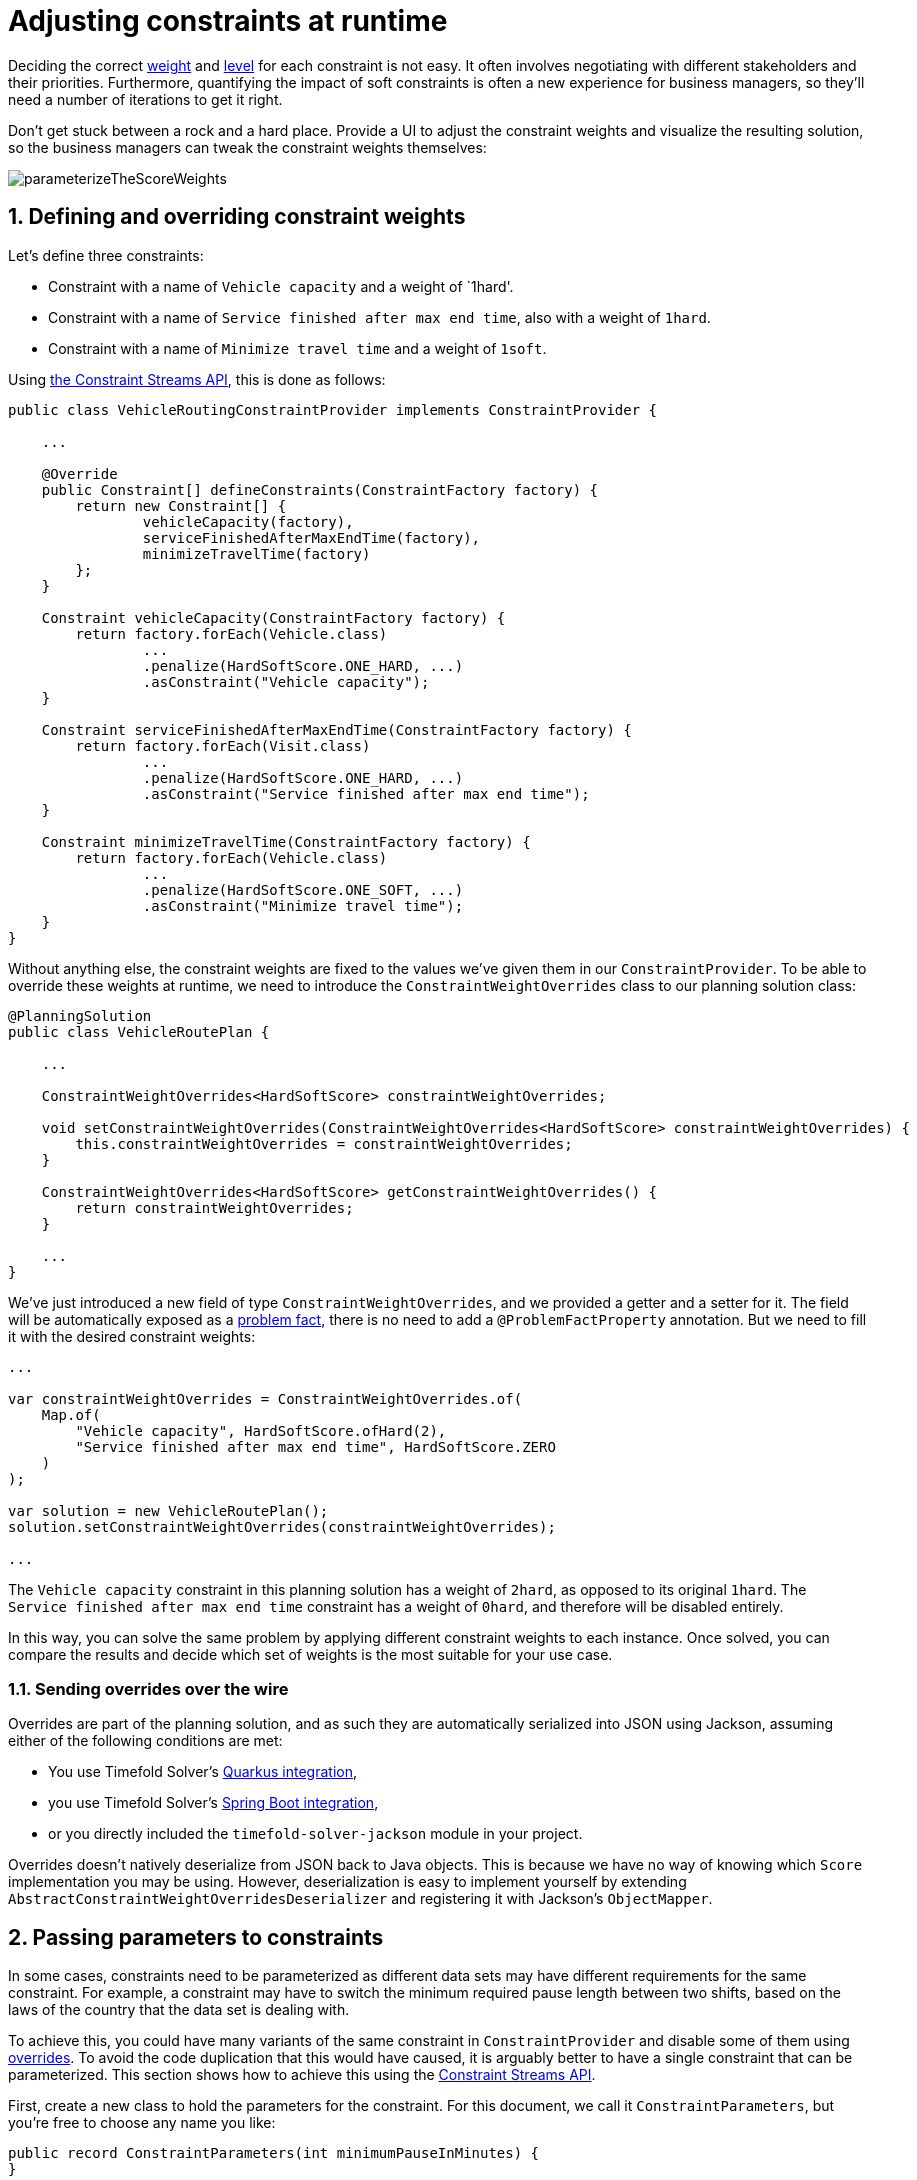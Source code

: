 [#constraintConfiguration]
= Adjusting constraints at runtime
:doctype: book
:sectnums:
:icons: font

Deciding the correct xref:constraints-and-score/overview.adoc#scoreConstraintWeight[weight] and
xref:constraints-and-score/overview.adoc#scoreLevel[level] for each constraint is not easy.
It often involves negotiating with different stakeholders and their priorities.
Furthermore, quantifying the impact of soft constraints is often a new experience for business managers,
so they'll need a number of iterations to get it right.

Don't get stuck between a rock and a hard place.
Provide a UI to adjust the constraint weights and visualize the resulting solution,
so the business managers can tweak the constraint weights themselves:

image::constraints-and-score/constraint-configuration/parameterizeTheScoreWeights.png[align="center"]

[#createAConstraintConfiguration]
[#definingAndOverridingConstraintWeights]
== Defining and overriding constraint weights

Let's define three constraints:

- Constraint with a name of `Vehicle capacity` and a weight of `1hard'.
- Constraint with a name of `Service finished after max end time`, also with a weight of `1hard`.
- Constraint with a name of `Minimize travel time` and a weight of `1soft`.

Using xref:constraints-and-score/score-calculation.adoc#constraintStreams[the Constraint Streams API],
this is done as follows:

[source,java,options="nowrap"]
----
public class VehicleRoutingConstraintProvider implements ConstraintProvider {

    ...

    @Override
    public Constraint[] defineConstraints(ConstraintFactory factory) {
        return new Constraint[] {
                vehicleCapacity(factory),
                serviceFinishedAfterMaxEndTime(factory),
                minimizeTravelTime(factory)
        };
    }

    Constraint vehicleCapacity(ConstraintFactory factory) {
        return factory.forEach(Vehicle.class)
                ...
                .penalize(HardSoftScore.ONE_HARD, ...)
                .asConstraint("Vehicle capacity");
    }

    Constraint serviceFinishedAfterMaxEndTime(ConstraintFactory factory) {
        return factory.forEach(Visit.class)
                ...
                .penalize(HardSoftScore.ONE_HARD, ...)
                .asConstraint("Service finished after max end time");
    }

    Constraint minimizeTravelTime(ConstraintFactory factory) {
        return factory.forEach(Vehicle.class)
                ...
                .penalize(HardSoftScore.ONE_SOFT, ...)
                .asConstraint("Minimize travel time");
    }
}
----

Without anything else, the constraint weights are fixed to the values we've given them in our `ConstraintProvider`.
To be able to override these weights at runtime, we need to introduce the `ConstraintWeightOverrides` class
to our planning solution class:

[source,java,options="nowrap"]
----
@PlanningSolution
public class VehicleRoutePlan {

    ...

    ConstraintWeightOverrides<HardSoftScore> constraintWeightOverrides;

    void setConstraintWeightOverrides(ConstraintWeightOverrides<HardSoftScore> constraintWeightOverrides) {
        this.constraintWeightOverrides = constraintWeightOverrides;
    }

    ConstraintWeightOverrides<HardSoftScore> getConstraintWeightOverrides() {
        return constraintWeightOverrides;
    }

    ...
}
----

We've just introduced a new field of type `ConstraintWeightOverrides`,
and we provided a getter and a setter for it.
The field will be automatically exposed as a xref:using-timefold-solver/modeling-planning-problems.adoc#problemFacts[problem fact],
there is no need to add a `@ProblemFactProperty` annotation.
But we need to fill it with the desired constraint weights:

[source,java,options="nowrap"]
----
...

var constraintWeightOverrides = ConstraintWeightOverrides.of(
    Map.of(
        "Vehicle capacity", HardSoftScore.ofHard(2),
        "Service finished after max end time", HardSoftScore.ZERO
    )
);

var solution = new VehicleRoutePlan();
solution.setConstraintWeightOverrides(constraintWeightOverrides);

...
----

The `Vehicle capacity` constraint in this planning solution has a weight of `2hard`,
as opposed to its original `1hard`.
The `Service finished after max end time` constraint has a weight of `0hard`,
and therefore will be disabled entirely.

In this way, you can solve the same problem
by applying different constraint weights to each instance.
Once solved, you can compare the results
and decide which set of weights is the most suitable for your use case.

[#constraintWeightOverridesSerialization]
=== Sending overrides over the wire

Overrides are part of the planning solution,
and as such they are automatically serialized into JSON using Jackson,
assuming either of the following conditions are met:

* You use Timefold Solver's xref:integration/integration.adoc#integrationWithQuarkus[Quarkus integration],
* you use Timefold Solver's xref:integration/integration.adoc#integrationWithSpringBoot[Spring Boot integration],
* or you directly included the `timefold-solver-jackson` module in your project.

Overrides doesn't natively deserialize from JSON back to Java objects.
This is because we have no way of knowing which `Score` implementation you may be using.
However, deserialization is easy to implement yourself by extending `AbstractConstraintWeightOverridesDeserializer`
and registering it with Jackson's `ObjectMapper`.


[#passingParametersToConstraints]
== Passing parameters to constraints

In some cases, constraints need to be parameterized
as different data sets may have different requirements for the same constraint.
For example, a constraint may have to switch the minimum required pause length between two shifts,
based on the laws of the country that the data set is dealing with.

To achieve this, you could have many variants of the same constraint in `ConstraintProvider`
and disable some of them using <<definingAndOverridingConstraintWeights,overrides>>.
To avoid the code duplication that this would have caused,
it is arguably better to have a single constraint that can be parameterized.
This section shows how to achieve this
using the xref:constraints-and-score/score-calculation.adoc#constraintStreams[Constraint Streams API].

First, create a new class to hold the parameters for the constraint.
For this document, we call it `ConstraintParameters`,
but you're free to choose any name you like:

[source,java,options="nowrap"]
----
public record ConstraintParameters(int minimumPauseInMinutes) {
}
----

Then, add a field of type `ConstraintParameters` to your planning solution
and annotate it with `@PlanningFactProperty`:

[source,java,options="nowrap"]
----
@PlanningSolution
public record MyPlanningSolution {

    ...

    @PlanningFactProperty
    ConstraintParameters constraintParameters;

    ...

}
----

This will expose the `ConstraintParameters` as a xref:using-timefold-solver/modeling-planning-problems.adoc#problemFacts[problem fact],
making it available to the constraints.
Finally, use the xref:constraints-and-score/score-calculation.adoc#constraintStreamsJoin[join building block]
to adjust the constraint implementation to use the parameters:

[source,java,options="nowrap"]
----
public class MyConstraintProvider implements ConstraintProvider {

    ...

    Constraint minimumPauseBetweenShifts(ConstraintFactory factory) {
        return factory.forEach(Shift.class)
                .join(ConstraintParameters.class)
                .penalize(HardSoftScore.ONE_HARD, (shift, parameters) -> {
                    var pauseInMinutes = shift.getPauseInMinutes();
                    return Math.max(0, pauseInMinutes - constraintParameters.minimumPauseInMinutes());
                })
                .asConstraint("Minimum pause between shifts");
    }

    ...

}
----


[#legacyConstraintConfiguration]
== Legacy constraint configuration using `@ConstraintConfiguration`

[NOTE]
====
This feature is deprecated and will be removed in a future release of Timefold Solver.
Please use <<definingAndOverridingConstraintWeights,constraint weight overrides>> instead.
====

First, create a new class to hold the constraint weights and other constraint parameters.
Annotate it with `@ConstraintConfiguration`:

[source,java,options="nowrap"]
----
@ConstraintConfiguration
public class ConferenceConstraintConfiguration {
    ...
}
----

There will be exactly one instance of this class per planning solution.
The planning solution and the constraint configuration have a one-to-one relationship,
but they serve a different purpose, so they aren't merged into a single class.
A `@ConstraintConfiguration` class can extend a parent `@ConstraintConfiguration` class,
which can be useful in international use cases with many regional constraints.

Add the constraint configuration on the planning solution
and annotate that field or property with `@ConstraintConfigurationProvider`:

[source,java,options="nowrap"]
----
@PlanningSolution
public class ConferenceSchedule {

    @ConstraintConfigurationProvider
    private ConferenceConstraintConfiguration constraintConfiguration;

    ...
}
----

The `@ConstraintConfigurationProvider` annotation automatically exposes the constraint configuration
as a xref:using-timefold-solver/modeling-planning-problems.adoc#problemFacts[problem fact],
there is no need to add a `@ProblemFactProperty` annotation.

The constraint configuration class holds the constraint weights, but it can also hold constraint parameters.
For example, in conference scheduling, the minimum pause constraint has a constraint weight (like any other constraint),
but it also has a constraint parameter that defines the length of the minimum pause between two talks of the same speaker.
That pause length depends on the conference (= the planning problem):
in some big conferences 20 minutes isn't enough to go from one room to the other.
That pause length is a field in the constraint configuration without a `@ConstraintWeight` annotation.


[#legacyConstraintWeight]
=== Add a constraint weight for each constraint

In the constraint configuration class, add a `@ConstraintWeight` field or property for each constraint:

[source,java,options="nowrap"]
----
@ConstraintConfiguration
public class ConferenceConstraintConfiguration {

    @ConstraintWeight("Speaker conflict")
    private HardMediumSoftScore speakerConflict = HardMediumSoftScore.ofHard(10);

    @ConstraintWeight("Theme track conflict")
    private HardMediumSoftScore themeTrackConflict = HardMediumSoftScore.ofSoft(10);
    @ConstraintWeight("Content conflict")
    private HardMediumSoftScore contentConflict = HardMediumSoftScore.ofSoft(100);

    ...
}
----

The type of the constraint weights must be the same score class as xref:using-timefold-solver/modeling-planning-problems.adoc#scoreOfASolution[the planning solution's score member].
For example, in conference scheduling, `ConferenceSchedule.getScore()` and `ConferenceConstraintConfiguration.getSpeakerConflict()`
both return a `HardMediumSoftScore`.

A constraint weight can’t be null.
Give each constraint weight a default value, but expose them in a UI so the business users can tweak them.
The example above uses the `ofHard()`, `ofMedium()` and `ofSoft()` methods to do that.
Notice how it defaults the _"Content conflict"_ constraint as ten times more important than the _"Theme track conflict"_ constraint.
Normally, a constraint weight only uses one score level,
but it's possible to use multiple score levels (at a small performance cost).

Each constraint has a constraint name, and optionally a constraint package; together they form the constraint id.
These connect the constraint weight with the constraint implementation.
*For each constraint weight, there must be a constraint implementation with the same constraint id.*

[NOTE]
====
Constraint packages are optional and have been deprecated.
We recommend that you don't use them, and instead keep constraint names unique.
If constraint package is not provided, the solver will transparently provide a default value.
====

* The `@ConstraintConfiguration` annotation has a `constraintPackage` property that defaults to the package of the constraint configuration class.
Cases with xref:constraints-and-score/score-calculation.adoc[Constraint Streams API] normally don't need to specify it.

* The `@ConstraintWeight` annotation has a `value` which is the constraint name (for example "Speaker conflict").
It inherits the constraint package from the `@ConstraintConfiguration`,
but it can override that, for example `@ConstraintWeight(constraintPackage = "...region.france", ...)`
to use a different constraint package than some other weights.

So every constraint weight ends up with a constraint package and a constraint name.
Each constraint weight links with a constraint implementation,
for example, in xref:constraints-and-score/score-calculation.adoc[Constraint Streams API]:

[source,java,options="nowrap"]
----
public class ConferenceSchedulingConstraintProvider implements ConstraintProvider {

    @Override
    public Constraint[] defineConstraints(ConstraintFactory factory) {
        return new Constraint[] {
                speakerConflict(factory),
                themeTrackConflict(factory),
                contentConflict(factory),
                ...
        };
    }

    protected Constraint speakerConflict(ConstraintFactory factory) {
        return factory.forEachUniquePair(...)
                ...
                .penalizeConfigurable("Speaker conflict", ...);
    }

    protected Constraint themeTrackConflict(ConstraintFactory factory) {
        return factory.forEachUniquePair(...)
                ...
                .penalizeConfigurable("Theme track conflict", ...);
    }

    protected Constraint contentConflict(ConstraintFactory factory) {
        return factory.forEachUniquePair(...)
                ...
                .penalizeConfigurable("Content conflict", ...);
    }

    ...

}
----

Each of the constraint weights defines the score level and score weight of their constraint.
The constraint implementation calls `rewardConfigurable()` or `penalizeConfigurable()` and the constraint weight is automatically applied.

If the constraint implementation provides a match weight, that *match weight is multiplied with the constraint weight*.
For example, the _"Content conflict"_ constraint weight defaults to `100soft`
and the constraint implementation penalizes each match based on the number of shared content tags and the overlapping duration of the two talks:

[source,java,options="nowrap"]
----
    @ConstraintWeight("Content conflict")
    private HardMediumSoftScore contentConflict = HardMediumSoftScore.ofSoft(100);
----

[source,java,options="nowrap"]
----
Constraint contentConflict(ConstraintFactory factory) {
    return factory.forEachUniquePair(Talk.class,
        overlapping(t -> t.getTimeslot().getStartDateTime(),
            t -> t.getTimeslot().getEndDateTime()),
        filtering((talk1, talk2) -> talk1.overlappingContentCount(talk2) > 0))
        .penalizeConfigurable("Content conflict",
                (talk1, talk2) -> talk1.overlappingContentCount(talk2)
                        * talk1.overlappingDurationInMinutes(talk2));
}
----

So when 2 overlapping talks share only 1 content tag and overlap by 60 minutes, the score is impacted by `-6000soft`.
But when 2 overlapping talks share 3 content tags, the match weight is 180, so the score is impacted by `-18000soft`.